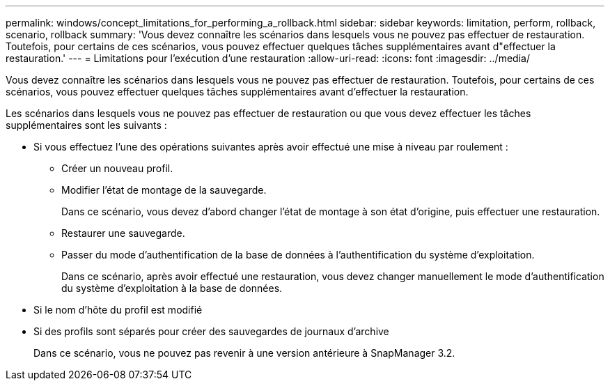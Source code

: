 ---
permalink: windows/concept_limitations_for_performing_a_rollback.html 
sidebar: sidebar 
keywords: limitation, perform, rollback, scenario, rollback 
summary: 'Vous devez connaître les scénarios dans lesquels vous ne pouvez pas effectuer de restauration. Toutefois, pour certains de ces scénarios, vous pouvez effectuer quelques tâches supplémentaires avant d"effectuer la restauration.' 
---
= Limitations pour l'exécution d'une restauration
:allow-uri-read: 
:icons: font
:imagesdir: ../media/


[role="lead"]
Vous devez connaître les scénarios dans lesquels vous ne pouvez pas effectuer de restauration. Toutefois, pour certains de ces scénarios, vous pouvez effectuer quelques tâches supplémentaires avant d'effectuer la restauration.

Les scénarios dans lesquels vous ne pouvez pas effectuer de restauration ou que vous devez effectuer les tâches supplémentaires sont les suivants :

* Si vous effectuez l'une des opérations suivantes après avoir effectué une mise à niveau par roulement :
+
** Créer un nouveau profil.
** Modifier l'état de montage de la sauvegarde.
+
Dans ce scénario, vous devez d'abord changer l'état de montage à son état d'origine, puis effectuer une restauration.

** Restaurer une sauvegarde.
** Passer du mode d'authentification de la base de données à l'authentification du système d'exploitation.
+
Dans ce scénario, après avoir effectué une restauration, vous devez changer manuellement le mode d'authentification du système d'exploitation à la base de données.



* Si le nom d'hôte du profil est modifié
* Si des profils sont séparés pour créer des sauvegardes de journaux d'archive
+
Dans ce scénario, vous ne pouvez pas revenir à une version antérieure à SnapManager 3.2.


